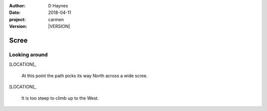 
..  This is a Turberfield dialogue file (reStructuredText).
    Scene ~~
    Shot --

.. |VERSION| property:: carmen.logic.version

:author: D Haynes
:date: 2018-04-11
:project: carmen
:version: |VERSION|

.. entity:: LOCATION
   :types: carmen.logic.Location
   :states: carmen.logic.Spot.grid_1310

.. entity:: PLAYER
   :types: carmen.logic.Player
   :states: carmen.logic.Spot.grid_1310

Scree
~~~~~

Looking around
--------------

[LOCATION]_

    At this point the path picks its way North across a wide scree.

[LOCATION]_

    It is too steep to climb up to the West.
